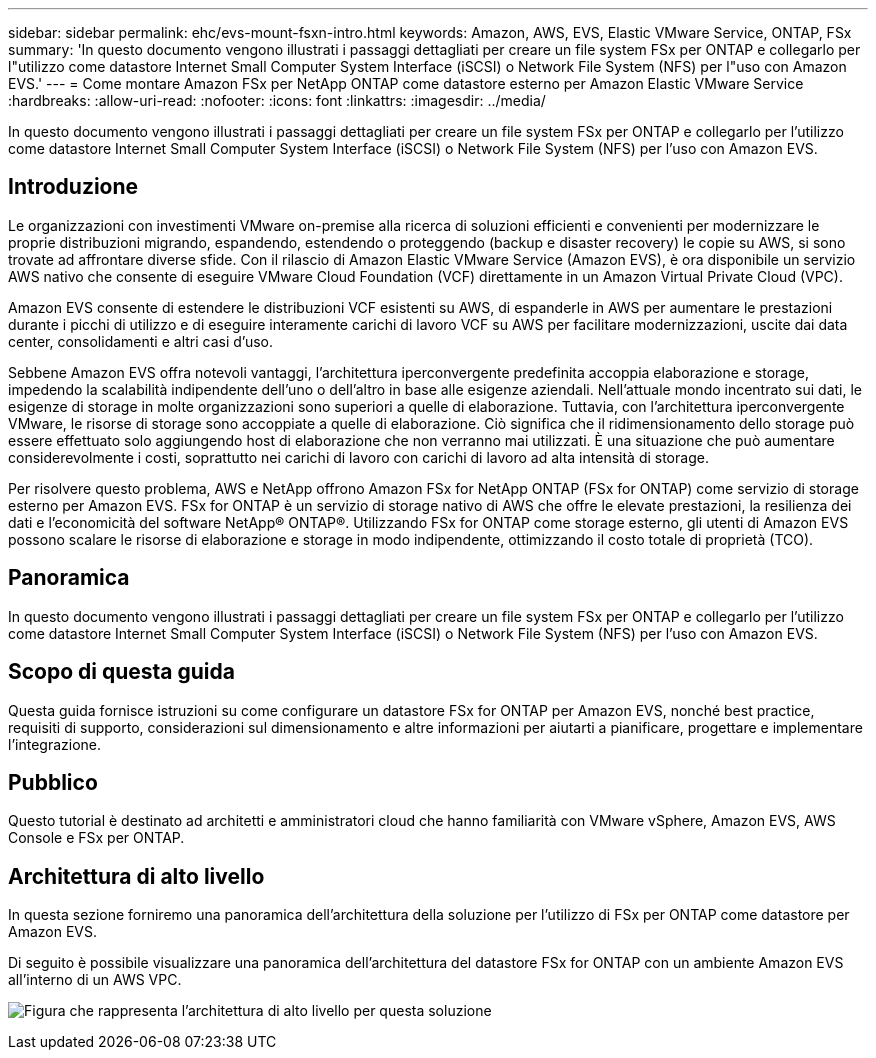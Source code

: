 ---
sidebar: sidebar 
permalink: ehc/evs-mount-fsxn-intro.html 
keywords: Amazon, AWS, EVS, Elastic VMware Service, ONTAP, FSx 
summary: 'In questo documento vengono illustrati i passaggi dettagliati per creare un file system FSx per ONTAP e collegarlo per l"utilizzo come datastore Internet Small Computer System Interface (iSCSI) o Network File System (NFS) per l"uso con Amazon EVS.' 
---
= Come montare Amazon FSx per NetApp ONTAP come datastore esterno per Amazon Elastic VMware Service
:hardbreaks:
:allow-uri-read: 
:nofooter: 
:icons: font
:linkattrs: 
:imagesdir: ../media/


[role="lead"]
In questo documento vengono illustrati i passaggi dettagliati per creare un file system FSx per ONTAP e collegarlo per l'utilizzo come datastore Internet Small Computer System Interface (iSCSI) o Network File System (NFS) per l'uso con Amazon EVS.



== Introduzione

Le organizzazioni con investimenti VMware on-premise alla ricerca di soluzioni efficienti e convenienti per modernizzare le proprie distribuzioni migrando, espandendo, estendendo o proteggendo (backup e disaster recovery) le copie su AWS, si sono trovate ad affrontare diverse sfide. Con il rilascio di Amazon Elastic VMware Service (Amazon EVS), è ora disponibile un servizio AWS nativo che consente di eseguire VMware Cloud Foundation (VCF) direttamente in un Amazon Virtual Private Cloud (VPC).

Amazon EVS consente di estendere le distribuzioni VCF esistenti su AWS, di espanderle in AWS per aumentare le prestazioni durante i picchi di utilizzo e di eseguire interamente carichi di lavoro VCF su AWS per facilitare modernizzazioni, uscite dai data center, consolidamenti e altri casi d'uso.

Sebbene Amazon EVS offra notevoli vantaggi, l'architettura iperconvergente predefinita accoppia elaborazione e storage, impedendo la scalabilità indipendente dell'uno o dell'altro in base alle esigenze aziendali. Nell'attuale mondo incentrato sui dati, le esigenze di storage in molte organizzazioni sono superiori a quelle di elaborazione. Tuttavia, con l'architettura iperconvergente VMware, le risorse di storage sono accoppiate a quelle di elaborazione. Ciò significa che il ridimensionamento dello storage può essere effettuato solo aggiungendo host di elaborazione che non verranno mai utilizzati. È una situazione che può aumentare considerevolmente i costi, soprattutto nei carichi di lavoro con carichi di lavoro ad alta intensità di storage.

Per risolvere questo problema, AWS e NetApp offrono Amazon FSx for NetApp ONTAP (FSx for ONTAP) come servizio di storage esterno per Amazon EVS. FSx for ONTAP è un servizio di storage nativo di AWS che offre le elevate prestazioni, la resilienza dei dati e l'economicità del software NetApp® ONTAP®. Utilizzando FSx for ONTAP come storage esterno, gli utenti di Amazon EVS possono scalare le risorse di elaborazione e storage in modo indipendente, ottimizzando il costo totale di proprietà (TCO).



== Panoramica

In questo documento vengono illustrati i passaggi dettagliati per creare un file system FSx per ONTAP e collegarlo per l'utilizzo come datastore Internet Small Computer System Interface (iSCSI) o Network File System (NFS) per l'uso con Amazon EVS.



== Scopo di questa guida

Questa guida fornisce istruzioni su come configurare un datastore FSx for ONTAP per Amazon EVS, nonché best practice, requisiti di supporto, considerazioni sul dimensionamento e altre informazioni per aiutarti a pianificare, progettare e implementare l'integrazione.



== Pubblico

Questo tutorial è destinato ad architetti e amministratori cloud che hanno familiarità con VMware vSphere, Amazon EVS, AWS Console e FSx per ONTAP.



== Architettura di alto livello

In questa sezione forniremo una panoramica dell'architettura della soluzione per l'utilizzo di FSx per ONTAP come datastore per Amazon EVS.

Di seguito è possibile visualizzare una panoramica dell'architettura del datastore FSx for ONTAP con un ambiente Amazon EVS all'interno di un AWS VPC.

image:evs-mount-fsxn-01.png["Figura che rappresenta l'architettura di alto livello per questa soluzione"]
